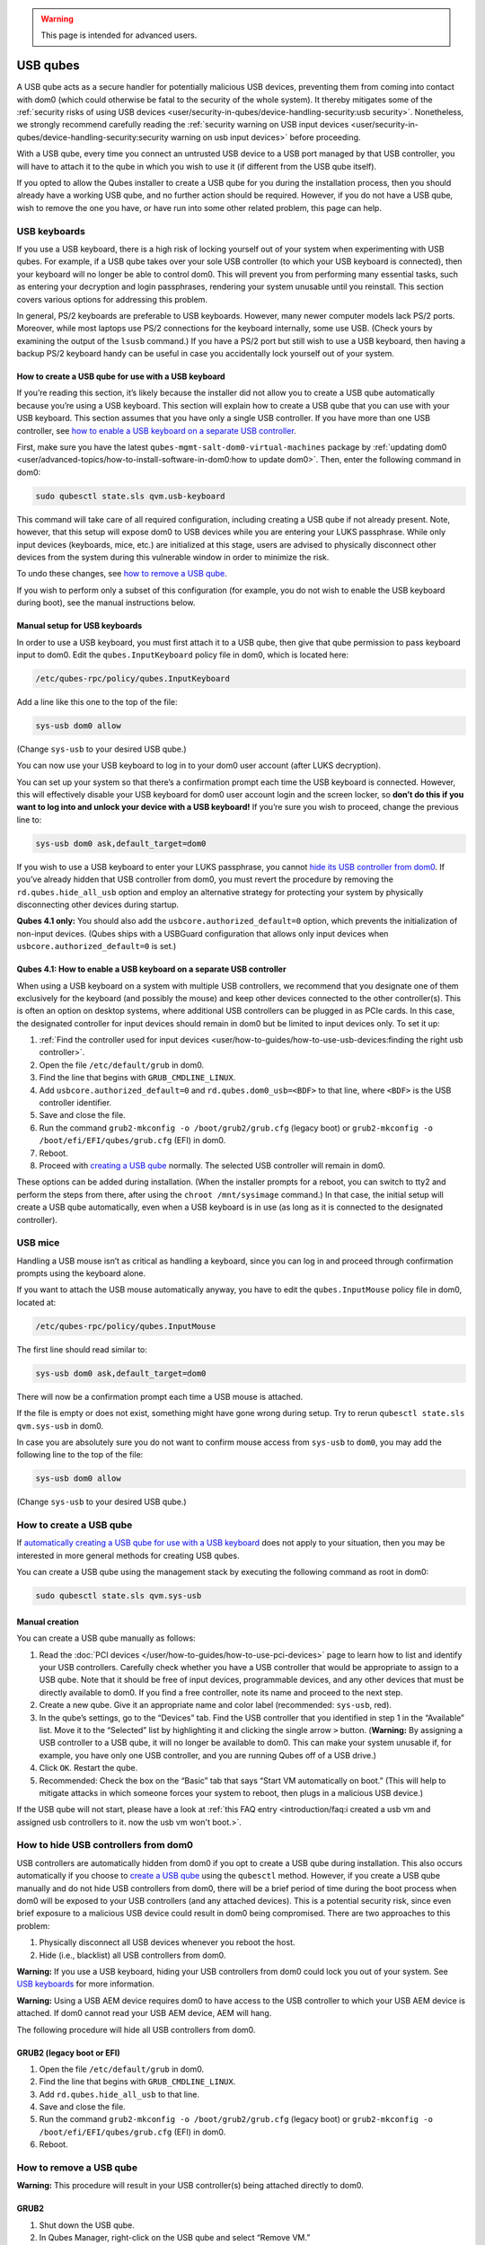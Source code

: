 .. warning::
      This page is intended for advanced users.

=========
USB qubes
=========


A USB qube acts as a secure handler for potentially malicious USB
devices, preventing them from coming into contact with dom0 (which could
otherwise be fatal to the security of the whole system). It thereby
mitigates some of the :ref:`security risks of using USB devices <user/security-in-qubes/device-handling-security:usb security>`. Nonetheless,
we strongly recommend carefully reading the :ref:`security warning on USB input devices <user/security-in-qubes/device-handling-security:security warning on usb input devices>`
before proceeding.

With a USB qube, every time you connect an untrusted USB device to a USB
port managed by that USB controller, you will have to attach it to the
qube in which you wish to use it (if different from the USB qube
itself).

If you opted to allow the Qubes installer to create a USB qube for you
during the installation process, then you should already have a working
USB qube, and no further action should be required. However, if you do
not have a USB qube, wish to remove the one you have, or have run into
some other related problem, this page can help.

USB keyboards
-------------


If you use a USB keyboard, there is a high risk of locking yourself out
of your system when experimenting with USB qubes. For example, if a USB
qube takes over your sole USB controller (to which your USB keyboard is
connected), then your keyboard will no longer be able to control dom0.
This will prevent you from performing many essential tasks, such as
entering your decryption and login passphrases, rendering your system
unusable until you reinstall. This section covers various options for
addressing this problem.

In general, PS/2 keyboards are preferable to USB keyboards. However,
many newer computer models lack PS/2 ports. Moreover, while most laptops
use PS/2 connections for the keyboard internally, some use USB. (Check
yours by examining the output of the ``lsusb`` command.) If you have a
PS/2 port but still wish to use a USB keyboard, then having a backup
PS/2 keyboard handy can be useful in case you accidentally lock yourself
out of your system.

How to create a USB qube for use with a USB keyboard
^^^^^^^^^^^^^^^^^^^^^^^^^^^^^^^^^^^^^^^^^^^^^^^^^^^^


If you’re reading this section, it’s likely because the installer did
not allow you to create a USB qube automatically because you’re using a
USB keyboard. This section will explain how to create a USB qube that
you can use with your USB keyboard. This section assumes that you have
only a single USB controller. If you have more than one USB controller,
see `how to enable a USB keyboard on a separate USB controller <#qubes-41-how-to-enable-a-usb-keyboard-on-a-separate-usb-controller>`__.

First, make sure you have the latest
``qubes-mgmt-salt-dom0-virtual-machines`` package by :ref:`updating dom0 <user/advanced-topics/how-to-install-software-in-dom0:how to update dom0>`.
Then, enter the following command in dom0:

.. code:: bash

      sudo qubesctl state.sls qvm.usb-keyboard



This command will take care of all required configuration, including
creating a USB qube if not already present. Note, however, that this
setup will expose dom0 to USB devices while you are entering your LUKS
passphrase. While only input devices (keyboards, mice, etc.) are
initialized at this stage, users are advised to physically disconnect
other devices from the system during this vulnerable window in order to
minimize the risk.

To undo these changes, see `how to remove a USB qube <#how-to-remove-a-usb-qube>`__.

If you wish to perform only a subset of this configuration (for example,
you do not wish to enable the USB keyboard during boot), see the manual
instructions below.

Manual setup for USB keyboards
^^^^^^^^^^^^^^^^^^^^^^^^^^^^^^


In order to use a USB keyboard, you must first attach it to a USB qube,
then give that qube permission to pass keyboard input to dom0. Edit the
``qubes.InputKeyboard`` policy file in dom0, which is located here:

.. code:: bash

      /etc/qubes-rpc/policy/qubes.InputKeyboard



Add a line like this one to the top of the file:

.. code:: bash

      sys-usb dom0 allow



(Change ``sys-usb`` to your desired USB qube.)

You can now use your USB keyboard to log in to your dom0 user account
(after LUKS decryption).

You can set up your system so that there’s a confirmation prompt each
time the USB keyboard is connected. However, this will effectively
disable your USB keyboard for dom0 user account login and the screen
locker, so **don’t do this if you want to log into and unlock your device with a USB keyboard!** If you’re sure you wish to proceed, change
the previous line to:

.. code:: bash

      sys-usb dom0 ask,default_target=dom0



If you wish to use a USB keyboard to enter your LUKS passphrase, you
cannot `hide its USB controller from dom0 <#how-to-hide-usb-controllers-from-dom0>`__. If you’ve already
hidden that USB controller from dom0, you must revert the procedure by
removing the ``rd.qubes.hide_all_usb`` option and employ an alternative
strategy for protecting your system by physically disconnecting other
devices during startup.

**Qubes 4.1 only:** You should also add the
``usbcore.authorized_default=0`` option, which prevents the
initialization of non-input devices. (Qubes ships with a USBGuard
configuration that allows only input devices when
``usbcore.authorized_default=0`` is set.)

Qubes 4.1: How to enable a USB keyboard on a separate USB controller
^^^^^^^^^^^^^^^^^^^^^^^^^^^^^^^^^^^^^^^^^^^^^^^^^^^^^^^^^^^^^^^^^^^^


When using a USB keyboard on a system with multiple USB controllers, we
recommend that you designate one of them exclusively for the keyboard
(and possibly the mouse) and keep other devices connected to the other
controller(s). This is often an option on desktop systems, where
additional USB controllers can be plugged in as PCIe cards. In this
case, the designated controller for input devices should remain in dom0
but be limited to input devices only. To set it up:

1. :ref:`Find the controller used for input devices <user/how-to-guides/how-to-use-usb-devices:finding the right usb controller>`.

2. Open the file ``/etc/default/grub`` in dom0.

3. Find the line that begins with ``GRUB_CMDLINE_LINUX``.

4. Add ``usbcore.authorized_default=0`` and ``rd.qubes.dom0_usb=<BDF>``
   to that line, where ``<BDF>`` is the USB controller identifier.

5. Save and close the file.

6. Run the command ``grub2-mkconfig -o /boot/grub2/grub.cfg`` (legacy
   boot) or ``grub2-mkconfig -o /boot/efi/EFI/qubes/grub.cfg`` (EFI) in
   dom0.

7. Reboot.

8. Proceed with `creating a USB qube <#how-to-create-a-usb-qube>`__
   normally. The selected USB controller will remain in dom0.



These options can be added during installation. (When the installer
prompts for a reboot, you can switch to tty2 and perform the steps from
there, after using the ``chroot /mnt/sysimage`` command.) In that case,
the initial setup will create a USB qube automatically, even when a USB
keyboard is in use (as long as it is connected to the designated
controller).

USB mice
--------


Handling a USB mouse isn’t as critical as handling a keyboard, since you
can log in and proceed through confirmation prompts using the keyboard
alone.

If you want to attach the USB mouse automatically anyway, you have to
edit the ``qubes.InputMouse`` policy file in dom0, located at:

.. code:: bash

      /etc/qubes-rpc/policy/qubes.InputMouse



The first line should read similar to:

.. code:: bash

      sys-usb dom0 ask,default_target=dom0



There will now be a confirmation prompt each time a USB mouse is
attached.

If the file is empty or does not exist, something might have gone wrong
during setup. Try to rerun ``qubesctl state.sls qvm.sys-usb`` in dom0.

In case you are absolutely sure you do not want to confirm mouse access
from ``sys-usb`` to ``dom0``, you may add the following line to the top
of the file:

.. code:: bash

      sys-usb dom0 allow



(Change ``sys-usb`` to your desired USB qube.)

How to create a USB qube
------------------------


If `automatically creating a USB qube for use with a USB keyboard <#how-to-create-a-usb-qube-for-use-with-a-usb-keyboard>`__ does
not apply to your situation, then you may be interested in more general
methods for creating USB qubes.

You can create a USB qube using the management stack by executing the
following command as root in dom0:

.. code:: bash

      sudo qubesctl state.sls qvm.sys-usb



Manual creation
^^^^^^^^^^^^^^^


You can create a USB qube manually as follows:

1. Read the :doc:`PCI devices </user/how-to-guides/how-to-use-pci-devices>` page to learn
   how to list and identify your USB controllers. Carefully check
   whether you have a USB controller that would be appropriate to assign
   to a USB qube. Note that it should be free of input devices,
   programmable devices, and any other devices that must be directly
   available to dom0. If you find a free controller, note its name and
   proceed to the next step.

2. Create a new qube. Give it an appropriate name and color label
   (recommended: ``sys-usb``, red).

3. In the qube’s settings, go to the “Devices” tab. Find the USB
   controller that you identified in step 1 in the “Available” list.
   Move it to the “Selected” list by highlighting it and clicking the
   single arrow ``>`` button. (**Warning:** By assigning a USB
   controller to a USB qube, it will no longer be available to dom0.
   This can make your system unusable if, for example, you have only one
   USB controller, and you are running Qubes off of a USB drive.)

4. Click ``OK``. Restart the qube.

5. Recommended: Check the box on the “Basic” tab that says “Start VM
   automatically on boot.” (This will help to mitigate attacks in which
   someone forces your system to reboot, then plugs in a malicious USB
   device.)



If the USB qube will not start, please have a look at :ref:`this FAQ entry <introduction/faq:i created a usb vm and assigned usb controllers to it. now the usb vm won't boot.>`.

How to hide USB controllers from dom0
-------------------------------------


USB controllers are automatically hidden from dom0 if you opt to create
a USB qube during installation. This also occurs automatically if you
choose to `create a USB qube <#how-to-create-a-usb-qube>`__ using the
``qubesctl`` method. However, if you create a USB qube manually and do
not hide USB controllers from dom0, there will be a brief period of time
during the boot process when dom0 will be exposed to your USB
controllers (and any attached devices). This is a potential security
risk, since even brief exposure to a malicious USB device could result
in dom0 being compromised. There are two approaches to this problem:

1. Physically disconnect all USB devices whenever you reboot the host.

2. Hide (i.e., blacklist) all USB controllers from dom0.



**Warning:** If you use a USB keyboard, hiding your USB controllers from
dom0 could lock you out of your system. See `USB keyboards <#usb-keyboards>`__ for more information.

**Warning:** Using a USB AEM device requires dom0 to have access to the
USB controller to which your USB AEM device is attached. If dom0 cannot
read your USB AEM device, AEM will hang.

The following procedure will hide all USB controllers from dom0.

GRUB2 (legacy boot or EFI)
^^^^^^^^^^^^^^^^^^^^^^^^^^


1. Open the file ``/etc/default/grub`` in dom0.

2. Find the line that begins with ``GRUB_CMDLINE_LINUX``.

3. Add ``rd.qubes.hide_all_usb`` to that line.

4. Save and close the file.

5. Run the command ``grub2-mkconfig -o /boot/grub2/grub.cfg`` (legacy
   boot) or ``grub2-mkconfig -o /boot/efi/EFI/qubes/grub.cfg`` (EFI) in
   dom0.

6. Reboot.



How to remove a USB qube
------------------------


**Warning:** This procedure will result in your USB controller(s) being
attached directly to dom0.

GRUB2
^^^^^


1. Shut down the USB qube.

2. In Qubes Manager, right-click on the USB qube and select “Remove VM.”

3. Open the file ``/etc/default/grub`` in dom0.

4. Find the line(s) that begins with ``GRUB_CMDLINE_LINUX``.

5. If ``rd.qubes.hide_all_usb`` appears anywhere in those lines, remove
   it.

6. Save and close the file.

7. Run the command ``grub2-mkconfig -o /boot/grub2/grub.cfg`` in dom0.

8. Reboot.



Qubes 4.0: EFI
^^^^^^^^^^^^^^


1. Shut down the USB qube.

2. In Qubes Manager, right-click on the USB qube and select “Remove VM.”

3. Open the file ``/boot/efi/EFI/qubes/xen.cfg`` in dom0.

4. Find the line(s) that begins with ``kernel=``.

5. If ``rd.qubes.hide_all_usb`` appears anywhere in those lines, remove
   it.

6. Save and close the file.

7. Reboot.



